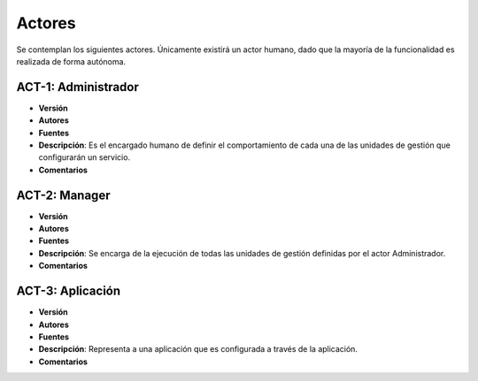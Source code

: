 Actores
=======

Se contemplan los siguientes actores. Únicamente existirá un actor humano, dado que la mayoría de la funcionalidad es realizada de forma autónoma.


ACT-1: Administrador
--------------------

- **Versión**
- **Autores**
- **Fuentes**
- **Descripción**: Es el encargado humano de definir el comportamiento de cada una de las unidades de gestión que configurarán un servicio.
- **Comentarios**

ACT-2: Manager
--------------

- **Versión**
- **Autores**
- **Fuentes**
- **Descripción**: Se encarga de la ejecución de todas las unidades de gestión definidas por el actor Administrador.
- **Comentarios**

ACT-3: Aplicación
-----------------

- **Versión**
- **Autores**
- **Fuentes**
- **Descripción**: Representa a una aplicación que es configurada a través de la aplicación. 
- **Comentarios**

..     
    - **Versión**
    - **Autores**
    - **Fuentes**
    - **Descripción**
    - **Comentarios**